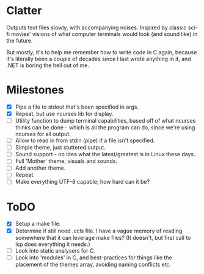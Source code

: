 * Clatter
Outputs text files slowly, with accompanying noises.  Inspired by classic sci-fi movies' visions of what computer terminals would look (and sound like) in the future.

But mostly, it's to help me remember how to write code in C again, because it's literally been a couple of decades since I last wrote anything in it, and .NET is boring the hell out of me.

* Milestones
- [X] Pipe a file to stdout that's been specified in args.
- [X] Repeat, but use ncurses lib for display.
- [ ] Utility function to dump terminal capabilities, based off of what ncurses thinks can be done - which is all the program can do, since we're using ncurses for all output.
- [ ] Allow to read in from stdin (pipe) if a file isn't specified.
- [ ] Simple theme, just stuttered output.
- [ ] Sound support - no idea what the latest/greatest is in Linux these days.
- [ ] Full 'Mother' theme, visuals and sounds.
- [ ] Add another theme.
- [ ] Repeat.
- [ ] Make everything UTF-8 capable; how hard can it be?



* ToDO
- [X] Setup a make file.
- [X] Determine if still need .ccls file.  I have a vague memory of reading somewhere that it can leverage make files? (It doesn't, but first call to lsp does everything it needs.)
- [ ] Look into static analysers for C.
- [ ] Look into 'modules' in C, and best-practices for things like the placement of the themes array, avoiding naming conflicts etc.
